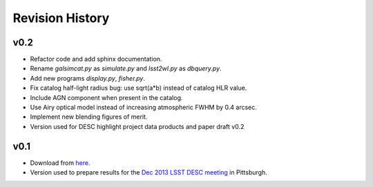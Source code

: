 Revision History
================

v0.2
----
- Refactor code and add sphinx documentation.
- Rename `galsimcat.py` as `simulate.py` and `lsst2wl.py` as `dbquery.py`.
- Add new programs `display.py`, `fisher.py`.
- Fix catalog half-light radius bug: use sqrt(a*b) instead of catalog HLR value.
- Include AGN component when present in the catalog.
- Use Airy optical model instead of increasing atmospheric FWHM by 0.4 arcsec.
- Implement new blending figures of merit.
- Version used for DESC highlight project data products and paper draft v0.2

v0.1
----
- Download from `here <https://github.com/DarkEnergyScienceCollaboration/WeakLensingDeblending/releases/tag/v0.1>`_.
- Version used to prepare results for the `Dec 2013 LSST DESC meeting <https://indico.bnl.gov/conferenceDisplay.py?confId=691>`_ in Pittsburgh.
